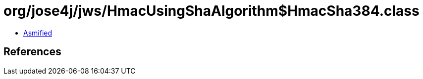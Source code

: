 = org/jose4j/jws/HmacUsingShaAlgorithm$HmacSha384.class

 - link:HmacUsingShaAlgorithm$HmacSha384-asmified.java[Asmified]

== References

